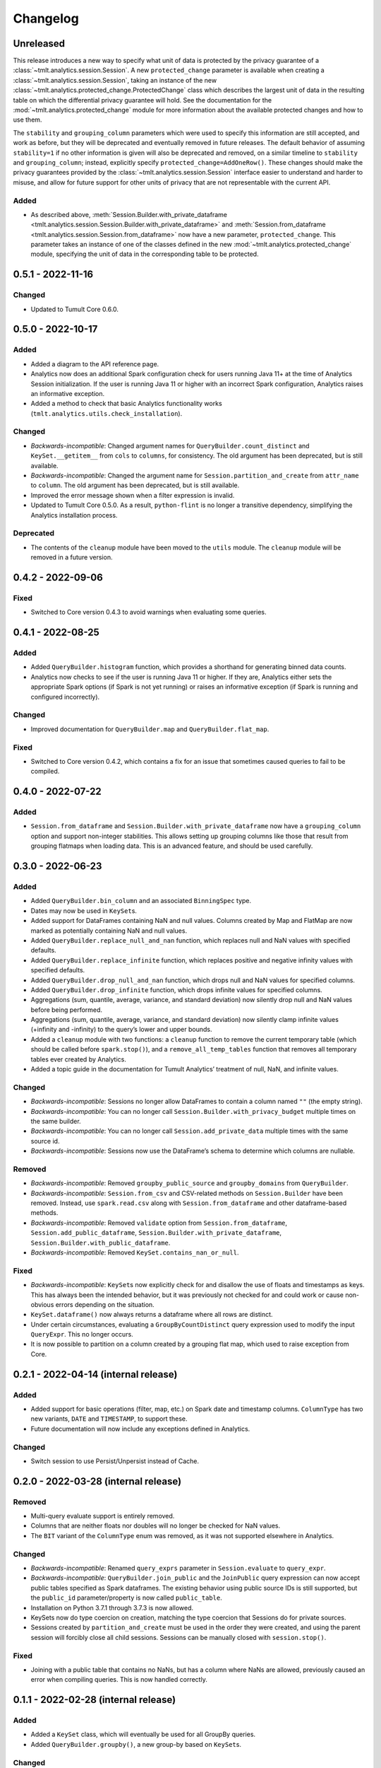 .. _analytics-changelog:

Changelog
=========

Unreleased
----------

.. _changelog#protected-change:

This release introduces a new way to specify what unit of data is protected by the privacy guarantee of a :class:`~tmlt.analytics.session.Session`.
A new ``protected_change`` parameter is available when creating a :class:`~tmlt.analytics.session.Session`, taking an instance of the new :class:`~tmlt.analytics.protected_change.ProtectedChange` class which describes the largest unit of data in the resulting table on which the differential privacy guarantee will hold.
See the documentation for the :mod:`~tmlt.analytics.protected_change` module for more information about the available protected changes and how to use them.

The ``stability`` and ``grouping_column`` parameters which were used to specify this information are still accepted, and work as before, but they will be deprecated and eventually removed in future releases.
The default behavior of assuming ``stability=1`` if no other information is given will also be deprecated and removed, on a similar timeline to ``stability`` and ``grouping_column``; instead, explicitly specify ``protected_change=AddOneRow()``.
These changes should make the privacy guarantees provided by the :class:`~tmlt.analytics.session.Session` interface easier to understand and harder to misuse, and allow for future support for other units of privacy that are not representable with the current API.

Added
~~~~~
- As described above, :meth:`Session.Builder.with_private_dataframe <tmlt.analytics.session.Session.Builder.with_private_dataframe>` and :meth:`Session.from_dataframe <tmlt.analytics.session.Session.from_dataframe>` now have a new parameter, ``protected_change``.
  This parameter takes an instance of one of the classes defined in the new :mod:`~tmlt.analytics.protected_change` module, specifying the unit of data in the corresponding table to be protected.

0.5.1 - 2022-11-16
------------------

Changed
~~~~~~~

-  Updated to Tumult Core 0.6.0.

0.5.0 - 2022-10-17
------------------

Added
~~~~~

-  Added a diagram to the API reference page.
-  Analytics now does an additional Spark configuration check for users running Java 11+ at the time of Analytics Session initialization. If the user is running Java 11 or higher with an incorrect Spark configuration, Analytics raises an informative exception.
-  Added a method to check that basic Analytics functionality works (``tmlt.analytics.utils.check_installation``).

Changed
~~~~~~~

-  *Backwards-incompatible*: Changed argument names for ``QueryBuilder.count_distinct`` and ``KeySet.__getitem__`` from ``cols`` to ``columns``, for consistency. The old argument has been deprecated, but is still available.
-  *Backwards-incompatible*: Changed the argument name for ``Session.partition_and_create`` from ``attr_name`` to ``column``. The old argument has been deprecated, but is still available.
-  Improved the error message shown when a filter expression is invalid.
-  Updated to Tumult Core 0.5.0.
   As a result, ``python-flint`` is no longer a transitive dependency, simplifying the Analytics installation process.

Deprecated
~~~~~~~~~~

-  The contents of the ``cleanup`` module have been moved to the ``utils`` module. The ``cleanup`` module will be removed in a future version.

0.4.2 - 2022-09-06
------------------

Fixed
~~~~~

-  Switched to Core version 0.4.3 to avoid warnings when evaluating some queries.

0.4.1 - 2022-08-25
------------------

Added
~~~~~

-  Added ``QueryBuilder.histogram`` function, which provides a shorthand for generating binned data counts.
-  Analytics now checks to see if the user is running Java 11 or higher. If they are, Analytics either sets the appropriate Spark options (if Spark is not yet running) or raises an informative exception (if Spark is running and configured incorrectly).

Changed
~~~~~~~

-  Improved documentation for ``QueryBuilder.map`` and ``QueryBuilder.flat_map``.

Fixed
~~~~~

-  Switched to Core version 0.4.2, which contains a fix for an issue that sometimes caused queries to fail to be compiled.

0.4.0 - 2022-07-22
------------------

Added
~~~~~

-  ``Session.from_dataframe`` and ``Session.Builder.with_private_dataframe`` now have a ``grouping_column`` option and support non-integer stabilities.
   This allows setting up grouping columns like those that result from grouping flatmaps when loading data.
   This is an advanced feature, and should be used carefully.

0.3.0 - 2022-06-23
------------------

Added
~~~~~

-  Added ``QueryBuilder.bin_column`` and an associated ``BinningSpec`` type.
-  Dates may now be used in ``KeySet``\ s.
-  Added support for DataFrames containing NaN and null values. Columns created by Map and FlatMap are now marked as potentially containing NaN and null values.
-  Added ``QueryBuilder.replace_null_and_nan`` function, which replaces null and NaN values with specified defaults.
-  Added ``QueryBuilder.replace_infinite`` function, which replaces positive and negative infinity values with specified defaults.
-  Added ``QueryBuilder.drop_null_and_nan`` function, which drops null and NaN values for specified columns.
-  Added ``QueryBuilder.drop_infinite`` function, which drops infinite values for specified columns.
-  Aggregations (sum, quantile, average, variance, and standard deviation) now silently drop null and NaN values before being performed.
-  Aggregations (sum, quantile, average, variance, and standard deviation) now silently clamp infinite values (+infinity and -infinity) to the query’s lower and upper bounds.
-  Added a ``cleanup`` module with two functions: a ``cleanup`` function to remove the current temporary table (which should be called before ``spark.stop()``), and a ``remove_all_temp_tables`` function that removes all temporary tables ever created by Analytics.
-  Added a topic guide in the documentation for Tumult Analytics’ treatment of null, NaN, and infinite values.

Changed
~~~~~~~

-  *Backwards-incompatible*: Sessions no longer allow DataFrames to contain a column named ``""`` (the empty string).
-  *Backwards-incompatible*: You can no longer call ``Session.Builder.with_privacy_budget`` multiple times on the same builder.
-  *Backwards-incompatible*: You can no longer call ``Session.add_private_data`` multiple times with the same source id.
-  *Backwards-incompatible*: Sessions now use the DataFrame’s schema to determine which columns are nullable.

Removed
~~~~~~~

-  *Backwards-incompatible*: Removed ``groupby_public_source`` and ``groupby_domains`` from ``QueryBuilder``.
-  *Backwards-incompatible*: ``Session.from_csv`` and CSV-related methods on ``Session.Builder`` have been removed.
   Instead, use ``spark.read.csv`` along with ``Session.from_dataframe`` and other dataframe-based methods.
-  *Backwards-incompatible*: Removed ``validate`` option from ``Session.from_dataframe``, ``Session.add_public_dataframe``, ``Session.Builder.with_private_dataframe``, ``Session.Builder.with_public_dataframe``.
-  *Backwards-incompatible*: Removed ``KeySet.contains_nan_or_null``.

Fixed
~~~~~

-  *Backwards-incompatible*: ``KeySet``\ s now explicitly check for and disallow the use of floats and timestamps as keys.
   This has always been the intended behavior, but it was previously not checked for and could work or cause non-obvious errors depending on the situation.
-  ``KeySet.dataframe()`` now always returns a dataframe where all rows are distinct.
-  Under certain circumstances, evaluating a ``GroupByCountDistinct`` query expression used to modify the input ``QueryExpr``.
   This no longer occurs.
-  It is now possible to partition on a column created by a grouping flat map, which used to raise exception from Core.

0.2.1 - 2022-04-14 (internal release)
-------------------------------------

Added
~~~~~

-  Added support for basic operations (filter, map, etc.) on Spark date and timestamp columns.
   ``ColumnType`` has two new variants, ``DATE`` and ``TIMESTAMP``, to support these.
-  Future documentation will now include any exceptions defined in Analytics.

Changed
~~~~~~~

-  Switch session to use Persist/Unpersist instead of Cache.

0.2.0 - 2022-03-28 (internal release)
-------------------------------------

Removed
~~~~~~~

-  Multi-query evaluate support is entirely removed.
-  Columns that are neither floats nor doubles will no longer be checked for NaN values.
-  The ``BIT`` variant of the ``ColumnType`` enum was removed, as it was not supported elsewhere in Analytics.

Changed
~~~~~~~

-  *Backwards-incompatible*: Renamed ``query_exprs`` parameter in ``Session.evaluate`` to ``query_expr``.
-  *Backwards-incompatible*: ``QueryBuilder.join_public`` and the ``JoinPublic`` query expression can now accept public tables specified as Spark dataframes. The existing behavior using public source IDs is still supported, but the ``public_id`` parameter/property is now called ``public_table``.
-  Installation on Python 3.7.1 through 3.7.3 is now allowed.
-  KeySets now do type coercion on creation, matching the type coercion that Sessions do for private sources.
-  Sessions created by ``partition_and_create`` must be used in the order they were created, and using the parent session will forcibly close all child sessions.
   Sessions can be manually closed with ``session.stop()``.

Fixed
~~~~~

-  Joining with a public table that contains no NaNs, but has a column where NaNs are allowed, previously caused an error when compiling queries. This is now handled correctly.

0.1.1 - 2022-02-28 (internal release)
-------------------------------------

Added
~~~~~

-  Added a ``KeySet`` class, which will eventually be used for all GroupBy queries.
-  Added ``QueryBuilder.groupby()``, a new group-by based on ``KeySet``\ s.

Changed
~~~~~~~

-  The Analytics library now uses ``KeySet`` and ``QueryBuilder.groupby()`` for all
   GroupBy queries.
-  The various ``Session`` methods for loading in data from CSV no longer support loading the data’s schema from a file.
-  Made Session return a more user-friendly error message when the user provides a privacy budget of 0.
-  Removed all instances of the old name of this library, and replaced them with “Analytics”

Deprecated
~~~~~~~~~~

-  ``QueryBuilder.groupby_domains()`` and ``QueryBuilder.groupby_public_source()`` are now deprecated in favor of using ``QueryBuilder.groupby()`` with ``KeySet``\ s.
   They will be removed in a future version.

0.1.0 - 2022-02-15 (internal release)
-------------------------------------

Added
~~~~~

-  Initial release.
